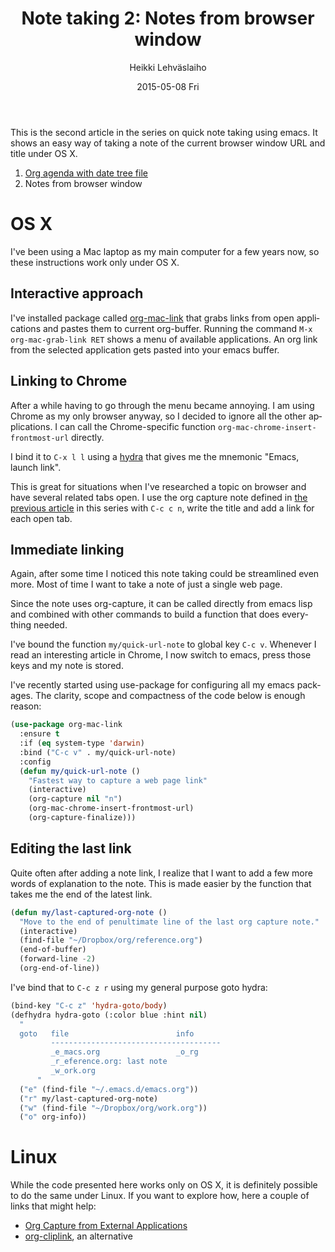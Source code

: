 #+TITLE:       Note taking 2: Notes from browser window
#+AUTHOR:      Heikki Lehväslaiho
#+EMAIL:       heikki.lehvaslaiho@gmail.com
#+DATE:        2015-05-08 Fri
#+URI:         /blog/%y/%m/%d/notes-from-browser-window
#+KEYWORDS:    notes, browser, bookmark, org, agenda
#+TAGS:        emacs
#+LANGUAGE:    en
#+OPTIONS:     H:3 num:nil toc:nil \n:nil ::t |:t ^:nil -:nil f:t *:t <:t
#+DESCRIPTION: Org note of the current browser window URL and title

This is the second article in the series on quick note taking using
emacs. It shows an easy way of taking a note of the current browser
window URL and title under OS X.

1. [[http://heikkil.github.io/blog/2015/05/07/notes-in-org-agenda/][Org agenda with date tree file]]
2. Notes from browser window

* OS X

I've been using a Mac laptop as my main computer for a few years now,
so these instructions work only under OS X.

** Interactive approach

I've installed package called [[http://orgmode.org/worg/org-contrib/org-mac-link.html][org-mac-link]] that grabs links from open
applications and pastes them to current org-buffer. Running the
command =M-x org-mac-grab-link RET= shows a menu of available
applications. An org link from the selected application gets pasted
into your emacs buffer.

** Linking to Chrome

After a while having to go through the menu became annoying. I am
using Chrome as my only browser anyway, so I decided to ignore all the
other applications. I can call the Chrome-specific function
=org-mac-chrome-insert-frontmost-url= directly.

I bind it to =C-x l l= using a [[ttps://github.com/abo-abo/hydra][hydra]] that gives me the mnemonic "Emacs,
launch link".

This is great for situations when I've researched a topic on browser
and have several related tabs open. I use the org capture note defined
in [[http://heikkil.github.io/blog/2015/05/07/notes-in-org-agenda/][the previous article]] in this series with =C-c c n=, write the title
and add a link for each open tab.

** Immediate linking

Again, after some time I noticed this note taking could be streamlined
even more. Most of time I want to take a note of just a single web
page.

Since the note uses org-capture, it can be called directly from emacs
lisp and combined with other commands to build a function that does
everything needed.

I've bound the function =my/quick-url-note= to global key =C-c v=.
Whenever I read an interesting article in Chrome, I now switch to
emacs, press those keys and my note is stored.

I've recently started using use-package for configuring all my emacs
packages. The clarity, scope and compactness of the code below
is enough reason:

#+BEGIN_SRC emacs-lisp
  (use-package org-mac-link
    :ensure t
    :if (eq system-type 'darwin)
    :bind ("C-c v" . my/quick-url-note)
    :config
    (defun my/quick-url-note ()
      "Fastest way to capture a web page link"
      (interactive)
      (org-capture nil "n")
      (org-mac-chrome-insert-frontmost-url)
      (org-capture-finalize)))
#+END_SRC

** Editing the last link

Quite often after adding a note link, I realize that I want to add a
few more words of explanation to the note. This is made easier by the
function that takes me the end of the latest link.

#+BEGIN_SRC emacs-lisp
     (defun my/last-captured-org-note ()
       "Move to the end of penultimate line of the last org capture note."
       (interactive)
       (find-file "~/Dropbox/org/reference.org")
       (end-of-buffer)
       (forward-line -2)
       (org-end-of-line))
#+END_SRC

I've bind that to =C-c z r= using my general purpose goto hydra:

#+BEGIN_SRC emacs-lisp
     (bind-key "C-c z" 'hydra-goto/body)
     (defhydra hydra-goto (:color blue :hint nil)
       "
       goto   file                        info
              --------------------------------------
              _e_macs.org                 _o_rg
              _r_eference.org: last note
              _w_ork.org
           "
       ("e" (find-file "~/.emacs.d/emacs.org"))
       ("r" my/last-captured-org-note)
       ("w" (find-file "~/Dropbox/org/work.org"))
       ("o" org-info))
#+END_SRC


* Linux

While the code presented here works only on OS X, it is definitely
possible to do the same under Linux. If you want to explore how, here
a couple of links that might help:

- [[http://tech.memoryimprintstudio.com/?p%3D160][Org Capture from External Applications]]
- [[https://github.com/rexim/org-cliplink][org-cliplink]], an alternative
